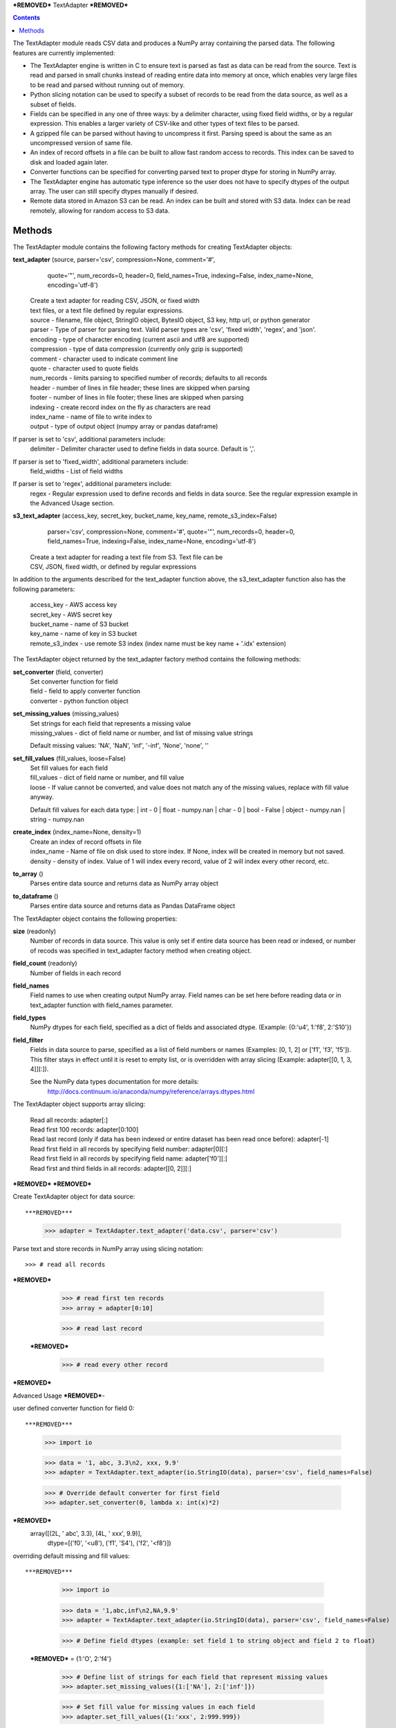 ***REMOVED***
TextAdapter
***REMOVED***

.. contents::

The TextAdapter module reads CSV data and produces a NumPy array containing the
parsed data. The following features are currently implemented:

* The TextAdapter engine is written
  in C to ensure text is parsed as fast as data can be read from the source.
  Text is read and parsed in small chunks instead of reading entire data into
  memory at once, which enables very large files to be read and parsed without
  running out of memory.

* Python slicing notation can be used to specify a subset of records to be
  read from the data source, as well as a subset of fields.

* Fields can be specified in any one of three ways: by a delimiter character, 
  using fixed field widths, or by a regular expression. This enables a larger 
  variety of CSV-like and other types of text files to be parsed.

* A gzipped file can be parsed without having to uncompress it first. Parsing speed
  is about the same as an uncompressed version of same file.

* An index of record offsets in a file can be built to allow fast random access to
  records. This index can be saved to disk and loaded again later.

* Converter functions can be specified for converting parsed text to proper dtype
  for storing in NumPy array.

* The TextAdapter engine has automatic type inference so the user does not have to
  specify dtypes of the output array. The user can still specify dtypes manually if
  desired.

* Remote data stored in Amazon S3 can be read. An index can be built and stored
  with S3 data. Index can be read remotely, allowing for random access to S3 data.

Methods
-------
The TextAdapter module contains the following factory methods for creating TextAdapter objects:

**text_adapter** (source, parser='csv', compression=None, comment='#',
                  quote='"', num_records=0, header=0, field_names=True,
                  indexing=False, index_name=None, encoding='utf-8')

    | Create a text adapter for reading CSV, JSON, or fixed width
    | text files, or a text file defined by regular expressions.

    | source - filename, file object, StringIO object, BytesIO object, S3 key,
      http url, or python generator
    | parser - Type of parser for parsing text. Valid parser types are 'csv', 'fixed width', 'regex', and 'json'.
    | encoding - type of character encoding (current ascii and utf8 are supported)
    | compression - type of data compression (currently only gzip is supported)
    | comment - character used to indicate comment line
    | quote - character used to quote fields
    | num_records - limits parsing to specified number of records; defaults
      to all records
    | header - number of lines in file header; these lines are skipped when parsing
    | footer - number of lines in file footer; these lines are skipped when parsing
    | indexing - create record index on the fly as characters are read
    | index_name - name of file to write index to
    | output - type of output object (numpy array or pandas dataframe)


If parser is set to 'csv', additional parameters include:
    | delimiter - Delimiter character used to define fields in data source. Default is ','.

If parser is set to 'fixed_width', additional parameters include:
    | field_widths - List of field widths

If parser is set to 'regex', additional parameters include:
    | regex - Regular expression used to define records and fields in data source.
      See the regular expression example in the Advanced Usage section.

**s3_text_adapter** (access_key, secret_key, bucket_name, key_name, remote_s3_index=False)
                     parser='csv', compression=None, comment='#',
                     quote='"', num_records=0, header=0, field_names=True,
                     indexing=False, index_name=None, encoding='utf-8')

    | Create a text adapter for reading a text file from S3. Text file can be
    | CSV, JSON, fixed width, or defined by regular expressions

In addition to the arguments described for the text_adapter function above,
the s3_text_adapter function also has the following parameters:

    | access_key - AWS access key
    | secret_key - AWS secret key
    | bucket_name - name of S3 bucket
    | key_name - name of key in S3 bucket
    | remote_s3_index - use remote S3 index (index name must be key name + '.idx' extension)


The TextAdapter object returned by the text_adapter factory method contains the following methods:

**set_converter** (field, converter)
    | Set converter function for field

    | field - field to apply converter function
    | converter - python function object

**set_missing_values** (missing_values)
    | Set strings for each field that represents a missing value

    | missing_values - dict of field name or number,
      and list of missing value strings

    Default missing values: 'NA', 'NaN', 'inf', '-inf', 'None', 'none', ''

**set_fill_values** (fill_values, loose=False)
    | Set fill values for each field

    | fill_values - dict of field name or number, and fill value
    | loose - If value cannot be converted, and value does not match
      any of the missing values, replace with fill value anyway.

    Default fill values for each data type:
    | int - 0
    | float - numpy.nan
    | char - 0
    | bool - False
    | object - numpy.nan
    | string - numpy.nan

**create_index** (index_name=None, density=1)
    | Create an index of record offsets in file

    | index_name - Name of file on disk used to store index. If None, index
      will be created in memory but not saved.
    | density - density of index. Value of 1 will index every record, value of
      2 will index every other record, etc.

**to_array** ()
    | Parses entire data source and returns data as NumPy array object

**to_dataframe** ()
    | Parses entire data source and returns data as Pandas DataFrame object

The TextAdapter object contains the following properties:

**size** (readonly)
    | Number of records in data source. This value is only set if entire data
      source has been read or indexed, or number of recods was specified in
      text_adapter factory method when creating object.

**field_count** (readonly)
    | Number of fields in each record

**field_names**
    | Field names to use when creating output NumPy array. Field names can be
      set here before reading data or in text_adapter function with
      field_names parameter.

**field_types**
    | NumPy dtypes for each field, specified as a dict of fields and associated
      dtype. (Example: {0:'u4', 1:'f8', 2:'S10'})

**field_filter**
    | Fields in data source to parse, specified as a list of field numbers
      or names (Examples: [0, 1, 2] or ['f1', 'f3', 'f5']). This filter stays
      in effect until it is reset to empty list, or is overridden with array
      slicing (Example: adapter[[0, 1, 3, 4]][:]).

    See the NumPy data types documentation for more details:
      http://docs.continuum.io/anaconda/numpy/reference/arrays.dtypes.html

The TextAdapter object supports array slicing:

    | Read all records:
      adapter[:]

    | Read first 100 records:
      adapter[0:100]

    | Read last record (only if data has been indexed or entire dataset
      has been read once before):
      adapter[-1]

    | Read first field in all records by specifying field number:
      adapter[0][:]

    | Read first field in all records by specifying field name:
      adapter['f0'][:]

    | Read first and third fields in all records:
      adapter[[0, 2]][:]

***REMOVED***
***REMOVED***

Create TextAdapter object for data source::

***REMOVED***
    >>> adapter = TextAdapter.text_adapter('data.csv', parser='csv')

Parse text and store records in NumPy array using slicing notation::

    >>> # read all records
***REMOVED***

    >>> # read first ten records
    >>> array = adapter[0:10]

    >>> # read last record
 ***REMOVED***

    >>> # read every other record
***REMOVED***

Advanced Usage
***REMOVED***-

user defined converter function for field 0::

***REMOVED***
    >>> import io

    >>> data = '1, abc, 3.3\n2, xxx, 9.9'
    >>> adapter = TextAdapter.text_adapter(io.StringIO(data), parser='csv', field_names=False)

    >>> # Override default converter for first field
    >>> adapter.set_converter(0, lambda x: int(x)*2)
***REMOVED***
    array([(2L, ' abc', 3.3), (4L, ' xxx', 9.9)],
              dtype=[('f0', '<u8'), ('f1', 'S4'), ('f2', '<f8')])

overriding default missing and fill values::

***REMOVED***
    >>> import io

    >>> data = '1,abc,inf\n2,NA,9.9'
    >>> adapter = TextAdapter.text_adapter(io.StringIO(data), parser='csv', field_names=False)

    >>> # Define field dtypes (example: set field 1 to string object and field 2 to float)
 ***REMOVED*** = {1:'O', 2:'f4'}

    >>> # Define list of strings for each field that represent missing values
    >>> adapter.set_missing_values({1:['NA'], 2:['inf']})

    >>> # Set fill value for missing values in each field
    >>> adapter.set_fill_values({1:'xxx', 2:999.999})
***REMOVED***
    array([(' abc', 999.9990234375), ('xxx', 9.899999618530273)],
              dtype=[('f0', 'O'), ('f1', '<f4')])

creating and saving tuple of index arrays for gzip file, and reloading indices::

***REMOVED***
 ***REMOVED***

    >>> # Build index of records and save index to disk.
    >>> adapter.create_index(index_name='index_file')

    >>> # Create new adapter object and load index from disk.
 ***REMOVED*** compression='gzip', indexing=True, index_name='index_file')

    >>> # Read last record
    >>> adapter[-1]
    array([(100, 101, 102)],dtype=[('f0', '<u4'), ('f1', '<u4'), ('f2', '<u4')])

Use regular expression for finer control of extracting data::

***REMOVED***
    >>> import io

    >>> # Define regular expression to extract dollar amount, percentage, and month.
    >>> # Each set of parentheses defines a field.
    >>> data = '$2.56, 50%, September 20 1978\n$1.23, 23%, April 5 1981'
    >>> regex_string = '([0-9]\.[0-9][0-9]+)\,\s ([0-9]+)\%\,\s ([A-Za-z]+)'
    >>> adapter = TextAdapter.text_adapter(io.StringIO(data), parser='regex', regex_string=regex_string, field_names=False, infer_types=False)

    >>> # set dtype of field to float
 ***REMOVED*** = {0:'f4', 1:'u4', 2:'S10'}
***REMOVED***
    array([(2.56, 50L, 'September'), (1.23, 23L, 'April')],
        dtype=[('f0', '<f8'), ('f1', '<u8'), ('f2', 'S9')])
